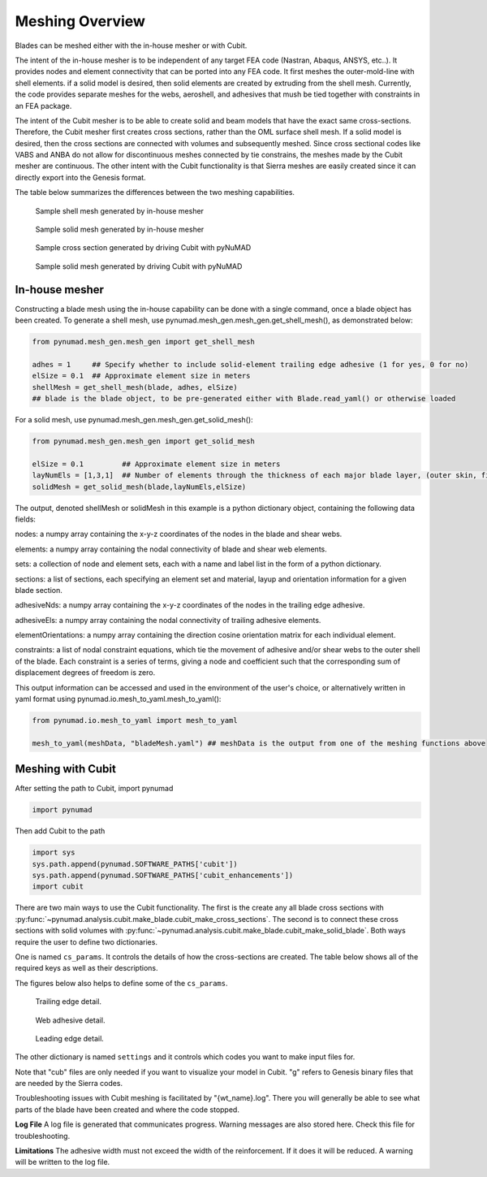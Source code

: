 .. _meshing:

Meshing Overview
==================================

Blades can be meshed either with the in-house mesher or with Cubit. 

The intent of the in-house mesher is to be independent of any target FEA code (Nastran, Abaqus, ANSYS, 
etc..). It provides nodes and element connectivity that can be ported into any FEA code. It first meshes 
the outer-mold-line with shell elements. if a solid model is desired, then solid elements are created 
by extruding from the shell mesh. Currently, the code provides separate meshes for the webs, aeroshell,
and adhesives that mush be tied together with constraints in an FEA package. 

The intent of the Cubit mesher is to be able to create solid and beam models that have the 
exact same cross-sections. Therefore, the Cubit mesher first creates cross sections, rather than 
the OML surface shell mesh. If a solid model is desired, then the cross sections are connected with
volumes and subsequently meshed. Since cross sectional codes like VABS and ANBA do not allow for
discontinuous meshes connected by tie constrains, the meshes made by the Cubit mesher are continuous.
The other intent with the Cubit functionality is that Sierra meshes are easily created since it can
directly export into the Genesis format.  

The table below summarizes the differences between the two meshing capabilities.


.. csv-table:: Comparison of meshing capabilities between the in-house mesher and Cubit.
   :file: compare_in_house_vs_cubit.csv
   :widths: 1, 1, 1
   :header-rows: 1



.. _sample_inHouse_shell:
.. figure:: /_static/images/shellMesh_inHouse.jpg

   Sample shell mesh generated by in-house mesher


.. _sample_inHouse_solid:
.. figure:: /_static/images/solidMesh_inHouse.jpg

   Sample solid mesh generated by in-house mesher



.. _cubit_sample_cross_section:
.. figure:: /_static/images/cubit/sampleCross-section.png

   Sample cross section generated by driving Cubit with pyNuMAD 

.. _cubit_sample_cross_section:
.. figure:: /_static/images/cubit/sample_solid_mesh_cubit.png

   Sample solid mesh generated by driving Cubit with pyNuMAD 

In-house mesher
---------------

Constructing a blade mesh using the in-house capability can be done with a single command, once a blade object has been created.  To generate a shell mesh, use pynumad.mesh_gen.mesh_gen.get_shell_mesh(), as demonstrated below:

.. code-block:: python

   from pynumad.mesh_gen.mesh_gen import get_shell_mesh
   
   adhes = 1     ## Specify whether to include solid-element trailing edge adhesive (1 for yes, 0 for no)
   elSize = 0.1  ## Approximate element size in meters
   shellMesh = get_shell_mesh(blade, adhes, elSize) 
   ## blade is the blade object, to be pre-generated either with Blade.read_yaml() or otherwise loaded
   
   
For a solid mesh, use pynumad.mesh_gen.mesh_gen.get_solid_mesh():

.. code-block:: python

   from pynumad.mesh_gen.mesh_gen import get_solid_mesh
   
   elSize = 0.1         ## Approximate element size in meters
   layNumEls = [1,3,1]  ## Number of elements through the thickness of each major blade layer, (outer skin, filler, inner skin)
   solidMesh = get_solid_mesh(blade,layNumEls,elSize)
   
The output, denoted shellMesh or solidMesh in this example is a python dictionary object, containing the following data fields:

nodes: a numpy array containing the x-y-z coordinates of the nodes in the blade and shear webs.

elements: a numpy array containing the nodal connectivity of blade and shear web elements.

sets: a collection of node and element sets, each with a name and label list in the form of a python dictionary.


sections: a list of sections, each specifying an element set and  material, layup and orientation information for a given blade section.

adhesiveNds: a numpy array containing the x-y-z coordinates of the nodes in the trailing edge adhesive.

adhesiveEls: a numpy array containing the nodal connectivity of trailing adhesive elements.

elementOrientations:  a numpy array containing the direction cosine orientation matrix for each individual element.

constraints: a list of nodal constraint equations, which tie the movement of adhesive and/or shear webs to the outer shell of the blade.  Each constraint is a series of terms, giving a node and coefficient such that the corresponding sum of displacement degrees of freedom is zero.

This output information can be accessed and used in the environment of the user's choice, or alternatively written in yaml format using pynumad.io.mesh_to_yaml.mesh_to_yaml():

.. code-block:: python
   
   from pynumad.io.mesh_to_yaml import mesh_to_yaml
   
   mesh_to_yaml(meshData, "bladeMesh.yaml") ## meshData is the output from one of the meshing functions above

Meshing with Cubit
------------------




After setting the path to Cubit, import pynumad

.. code-block:: python

   import pynumad


Then add Cubit to the path

.. code-block:: python

   import sys
   sys.path.append(pynumad.SOFTWARE_PATHS['cubit'])
   sys.path.append(pynumad.SOFTWARE_PATHS['cubit_enhancements'])  
   import cubit


There are two main ways to use the Cubit functionality. The first is the create any all blade cross sections with 
:py:func:`~pynumad.analysis.cubit.make_blade.cubit_make_cross_sections`. The second is to connect these cross sections with 
solid volumes with :py:func:`~pynumad.analysis.cubit.make_blade.cubit_make_solid_blade`. Both ways require the user
to define two dictionaries. 

One is named ``cs_params``. It controls the details of how the cross-sections are created. The table below shows
all of the required keys as well as their descriptions. 

.. csv-table:: Key values for the ``cs_params`` dictionary needed for :py:func:`~pynumad.analysis.cubit.cubit_make_cross_sections` 
   and :py:func:`~pynumad.analysis.cubit.cubit_make_cross`.
   :file: cs_params_dict.csv
   :widths: 1, 1
   :header-rows: 1

The figures below also helps to define some of the ``cs_params``.

.. _cubit_sample_TE:
.. figure:: /_static/images/cubit/sampleTE.png

   
   Trailing edge detail.

.. _cubit_web_adhesive:
.. figure:: /_static/images/cubit/sampleWeb_adhesive.png
   
   Web adhesive detail.

.. _cubit_sample_LE:
.. figure:: /_static/images/cubit/sampleLE.png
   :width: 4.0in
   
   Leading edge detail.




The other dictionary is named ``settings`` and it controls which codes you want to make input files for.  

.. csv-table:: Key values for the ``settings`` dictionary needed for :py:func:`~pynumad.analysis.cubit.cubit_make_cross_sections` 
   and :py:func:`~pynumad.analysis.cubit.cubit_make_cross`.
   :file: settings_dict.csv
   :widths: 1, 1
   :header-rows: 1

Note that "cub" files are only needed if you want to visualize your model in Cubit. "g" refers to Genesis binary files 
that are needed by the Sierra codes. 


Troubleshooting issues with Cubit meshing is facilitated by "{wt_name}.log". There you will generally 
be able to see what parts of the blade have been created and where the code stopped.

**Log File**
A log file is generated that communicates progress. Warning messages are also stored here. Check this file for 
troubleshooting.

**Limitations**
The adhesive width must not exceed the width of the reinforcement. If it does it will be reduced. A warning will be written 
to the log file.




